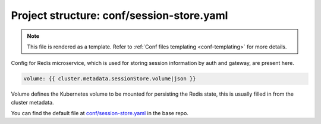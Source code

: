 .. _hasura-dir-conf-session-store.yaml:

Project structure: conf/session-store.yaml
==========================================

.. note::

   This file is rendered as a template. Refer to :ref:`Conf files templating <conf-templating>` for more details.

Config for Redis microservice, which is used for storing session information by auth and gateway, are present here.

.. code-block:: yaml

   volume: {{ cluster.metadata.sessionStore.volume|json }}

Volume defines the Kubernetes volume to be mounted for persisting the Redis state, this is usually filled in from the cluster metadata.

You can find the default file at `conf/session-store.yaml <https://github.com/hasura/base/blob/master/conf/session-store.yaml>`_ in the base repo.


